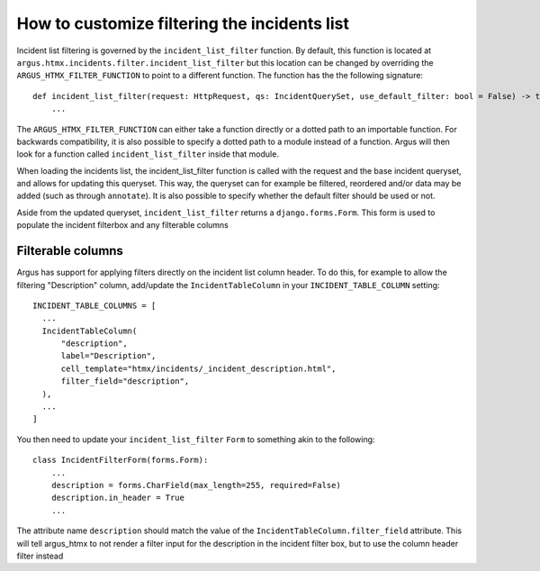 =============================================
How to customize filtering the incidents list
=============================================

Incident list filtering is governed by the ``incident_list_filter`` function. By default, this
function is located at ``argus.htmx.incidents.filter.incident_list_filter`` but this location
can be changed by overriding the ``ARGUS_HTMX_FILTER_FUNCTION`` to point to a different function.
The function has the the following signature::

  def incident_list_filter(request: HttpRequest, qs: IncidentQuerySet, use_default_filter: bool = False) -> tuple[Form, IncidentQuerySet]:
      ...

The ``ARGUS_HTMX_FILTER_FUNCTION`` can either take a function directly or a dotted path to an
importable function. For backwards compatibility, it is also possible to specify a dotted path
to a module instead of a function. Argus will then look for a function called
``incident_list_filter`` inside that module.

When loading the incidents list, the incident_list_filter function is called with the request and
the base incident queryset, and allows for updating this queryset. This way, the queryset can for
example be filtered, reordered and/or data may be added (such as through ``annotate``).
It is also possible to specify whether the default filter should be used or not.

Aside from the updated queryset, ``incident_list_filter`` returns a ``django.forms.Form``. This
form is used to populate the incident filterbox and any filterable columns

Filterable columns
------------------

Argus has support for applying filters directly on the incident list column header. To do this, for
example to allow the filtering "Description" column, add/update the ``IncidentTableColumn`` in your
``INCIDENT_TABLE_COLUMN`` setting::

  INCIDENT_TABLE_COLUMNS = [
    ...
    IncidentTableColumn(
        "description",
        label="Description",
        cell_template="htmx/incidents/_incident_description.html",
        filter_field="description",
    ),
    ...
  ]

You then need to update your ``incident_list_filter`` ``Form`` to something akin to the following::

  class IncidentFilterForm(forms.Form):
      ...
      description = forms.CharField(max_length=255, required=False)
      description.in_header = True
      ...

The attribute name ``description`` should match the value of the
``IncidentTableColumn.filter_field`` attribute. This will tell argus_htmx to not render a filter
input for the description in the incident filter box, but to use the column header filter instead
